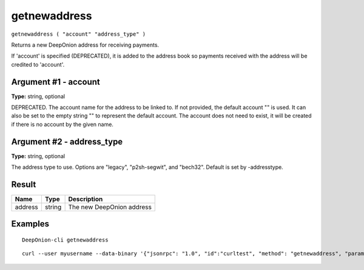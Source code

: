 .. This file is licensed under the MIT License (MIT) available on
   http://opensource.org/licenses/MIT.

getnewaddress
=============

``getnewaddress ( "account" "address_type" )``

Returns a new DeepOnion address for receiving payments.

If 'account' is specified (DEPRECATED), it is added to the address book
so payments received with the address will be credited to 'account'.

Argument #1 - account
~~~~~~~~~~~~~~~~~~~~~

**Type:** string, optional

DEPRECATED. The account name for the address to be linked to. If not provided, the default account "" is used. It can also be set to the empty string "" to represent the default account. The account does not need to exist, it will be created if there is no account by the given name.

Argument #2 - address_type
~~~~~~~~~~~~~~~~~~~~~~~~~~

**Type:** string, optional

The address type to use. Options are "legacy", "p2sh-segwit", and "bech32". Default is set by -addresstype.

Result
~~~~~~

.. list-table::
   :header-rows: 1

   * - Name
     - Type
     - Description
   * - address
     - string
     - The new DeepOnion address

Examples
~~~~~~~~


.. highlight:: shell

::

  DeepOnion-cli getnewaddress

::

  curl --user myusername --data-binary '{"jsonrpc": "1.0", "id":"curltest", "method": "getnewaddress", "params": [] }' -H 'content-type: text/plain;' http://127.0.0.1:9332/


